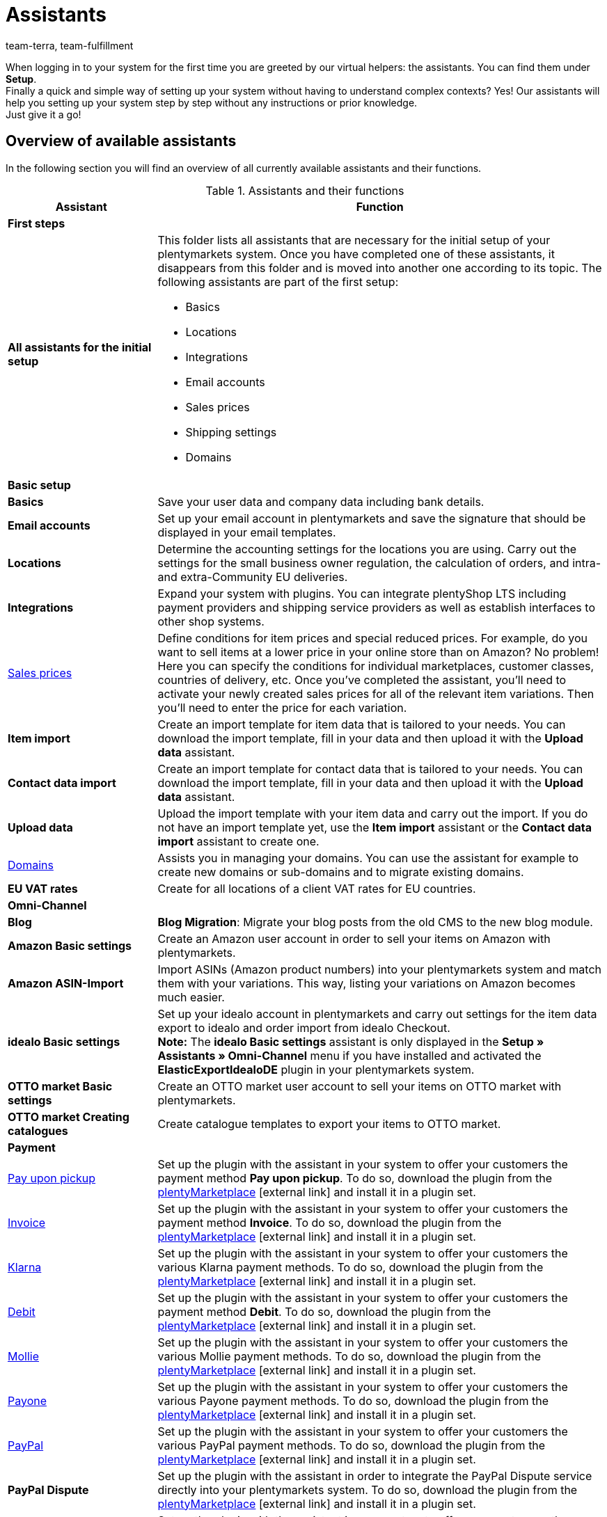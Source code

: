 = Assistants
:keywords: Assistant, wizard, Assistants, wizards, system setup, setting up the system, set up the system, system setup, first steps, initial setup, basic setup, help, tips
:description: Get an overview of our assistants which allow you to quickly set up your system and offer a variety of functions.
:id: GEVYXVL
:author: team-terra, team-fulfillment

When logging in to your system for the first time you are greeted by our virtual helpers: the assistants. You can find them under *Setup*. +
Finally a quick and simple way of setting up your system without having to understand complex contexts? Yes! Our assistants will help you setting up your system step by step without any instructions or prior knowledge. +
Just give it a go! +

[#100]
== Overview of available assistants

In the following section you will find an overview of all currently available assistants and their functions.

[[table-functions-assistants]]
.Assistants and their functions
[cols="1,3"]
|====
|Assistant |Function

2+^| *First steps*

| *All assistants for the initial setup*
a|This folder lists all assistants that are necessary for the initial setup of your plentymarkets system. Once you have completed one of these assistants, it disappears from this folder and is moved into another one according to its topic. The following assistants are part of the first setup: +

* Basics
* Locations
* Integrations
* Email accounts
* Sales prices
* Shipping settings
* Domains

2+^| *Basic setup*

| *Basics*
|Save your user data and company data including bank details.

| *Email accounts*
|Set up your email account in plentymarkets and save the signature that should be displayed in your email templates.

| *Locations*
|Determine the accounting settings for the locations you are using. Carry out the settings for the small business owner regulation, the calculation of orders, and intra- and extra-Community EU deliveries.

| *Integrations*
|Expand your system with plugins. You can integrate plentyShop LTS including payment providers and shipping service providers as well as establish interfaces to other shop systems.

|xref:item:prices.adoc#100[Sales prices]
|Define conditions for item prices and special reduced prices. For example, do you want to sell items at a lower price in your online store than on Amazon? No problem! Here you can specify the conditions for individual marketplaces, customer classes, countries of delivery, etc. Once you’ve completed the assistant, you’ll need to activate your newly created sales prices for all of the relevant item variations. Then you’ll need to enter the price for each variation.

| *Item import*
|Create an import template for item data that is tailored to your needs. You can download the import template, fill in your data and then upload it with the *Upload data* assistant.

| *Contact data import*
|Create an import template for contact data that is tailored to your needs. You can download the import template, fill in your data and then upload it with the *Upload data* assistant.

| *Upload data*
|Upload the import template with your item data and carry out the import. If you do not have an import template yet, use the *Item import* assistant or the *Contact data import* assistant to create one.

|xref:business-decisions:domains.adoc#[Domains]
|Assists you in managing your domains. You can use the assistant for example to create new domains or sub-domains and to migrate existing domains.

| *EU VAT rates*
|Create for all locations of a client VAT rates for EU countries.

2+^| *Omni-Channel*
| *Blog*
| *Blog Migration*: Migrate your blog posts from the old CMS to the new blog module.

| *Amazon Basic settings*
|Create an Amazon user account in order to sell your items on Amazon with plentymarkets.

| *Amazon ASIN-Import*
|Import ASINs (Amazon product numbers) into your plentymarkets system and match them with your variations. This way, listing your variations on Amazon becomes much easier.

| *idealo Basic settings*
|Set up your idealo account in plentymarkets and carry out settings for the item data export to idealo and order import from idealo Checkout. +
*Note:* The *idealo Basic settings* assistant is only displayed in the *Setup » Assistants » Omni-Channel* menu if you have installed and activated the *ElasticExportIdealoDE* plugin in your plentymarkets system.

| *OTTO market Basic settings*
|Create an OTTO market user account to sell your items on OTTO market with plentymarkets.

| *OTTO market Creating catalogues*
|Create catalogue templates to export your items to OTTO market.

2+^| *Payment*

|xref:payment:pay-upon-pickup.adoc#[Pay upon pickup]
|Set up the plugin with the assistant in your system to offer your customers the payment method *Pay upon pickup*. To do so, download the plugin from the link:https://marketplace.plentymarkets.com/en/payuponpickup_4757[plentyMarketplace^]{nbsp}icon:external-link[] and install it in a plugin set.

|xref:payment:invoice.adoc#[Invoice]
|Set up the plugin with the assistant in your system to offer your customers the payment method *Invoice*. To do so, download the plugin from the link:https://marketplace.plentymarkets.com/en/invoice_4760[plentyMarketplace^]{nbsp}icon:external-link[] and install it in a plugin set.

|xref:payment:klarna.adoc#[Klarna]
|Set up the plugin with the assistant in your system to offer your customers the various Klarna payment methods. To do so, download the plugin from the link:https://marketplace.plentymarkets.com/en/klarna_6731[plentyMarketplace^]{nbsp}icon:external-link[] and install it in a plugin set.

| xref:payment:debit.adoc#[Debit]
|Set up the plugin with the assistant in your system to offer your customers the payment method *Debit*. To do so, download the plugin from the link:https://marketplace.plentymarkets.com/en/debit_6362[plentyMarketplace^]{nbsp}icon:external-link[] and install it in a plugin set.

|xref:payment:mollie.adoc#[Mollie]
|Set up the plugin with the assistant in your system to offer your customers the various Mollie payment methods. To do so, download the plugin from the link:https://marketplace.plentymarkets.com/en/mollie_6272[plentyMarketplace^]{nbsp}icon:external-link[] and install it in a plugin set.

| xref:payment:payone.adoc#[Payone]
|Set up the plugin with the assistant in your system to offer your customers the various Payone payment methods. To do so, download the plugin from the link:https://marketplace.plentymarkets.com/en/payone_5434[plentyMarketplace^]{nbsp}icon:external-link[] and install it in a plugin set.

| xref:payment:paypal.adoc#[PayPal]
|Set up the plugin with the assistant in your system to offer your customers the various PayPal payment methods. To do so, download the plugin from the link:https://marketplace.plentymarkets.com/en/paypal_4690[plentyMarketplace^]{nbsp}icon:external-link[] and install it in a plugin set.

| *PayPal Dispute*
|Set up the plugin with the assistant in order to integrate the PayPal Dispute service directly into your plentymarkets system. To do so, download the plugin from the link:https://marketplace.plentymarkets.com/en/paypaldispute_6582[plentyMarketplace^]{nbsp}icon:external-link[] and install it in a plugin set.

|xref:payment:cash-in-advance.adoc#[Cash in advance]
|Set up the plugin with the assistant in your system to offer your customers the payment method *Cash in advance*. To do so, download the plugin from the link:https://marketplace.plentymarkets.com/en/prepayment_4758[plentyMarketplace^]{nbsp}icon:external-link[] and install it in a plugin set.

| *plentyPOS payment methods*
|Set up the plugin with the assistant in your system to activate the default payment methods required for plentyPOS and to rename those payment methods if needed. To do so, download the plugin from the link:https://marketplace.plentymarkets.com/en/pospaymentmethodrenaming_6813[plentyMarketplace^]{nbsp}icon:external-link[] and install it in a plugin set.

2+^| *Integration*

| *Shipping settings*
|Carry out different settings for shipping service providers and shipping costs.

| *DHL DE and AT*
|Set up DHL Shipping (Versenden) in your system for shipping from Germany and Austria. The plugin must be installed in a plugin set. Buy the plugin on link:https://marketplace.plentymarkets.com/en/dhlshipping_4871[plentyMarketplace^]{nbsp}icon:external-link[] and install it in a plugin set. Alternatively, complete the *Integrations* assistant to automatically install the plugin.

| *DHL Retoure Online*
|Set up DHL Retoure Online in your system and generate return labels for orders with various countries of delivery. Buy the plugin on link:https://marketplace.plentymarkets.com/en/dhlretoureonline_6714[plentyMarketplace^]{nbsp}icon:external-link[] and install it in a plugin set.

| *DPD Shipping Services DE*
|Set up DPD Shipping Services in your system for shipping from Germany. Buy the plugin on link:https://marketplace.plentymarkets.com/en/dpdshippingservices_6320[plentyMarketplace^]{nbsp}icon:external-link[] and install it in a plugin set. Alternatively, complete the *Integrations* assistant to automatically install the plugin.


| *DHL Preferred Delivery*
|Set up the DHL Preferred Delivery services in your plentyShop for shipping from Germany. Buy the plugin on link:https://marketplace.plentymarkets.com/en/dhlwunschpaket_5435[plentyMarketplace^]{nbsp}icon:external-link[] and install it in a plugin set. Alternatively, complete the *Integrations* assistant to automatically install the plugin.


|====

[#200]
== Handling of assistants

In the following, you will find some information and tips on how to handle the assistants.

[#300]
=== Navigating in the assistant

Once you have completed a step, the *Next* button brings you to the next step.
However, it is also possible to access the next step via the side navigation. Steps that have already been completed are highlighted in green in the navigation bar and you can jump back and forth between them.

[#400]
=== Carrying out changes in the assistant

If you want to carry out changes in an assistant, it depends on whether they affect the following steps.
If your changes do not affect following steps, you can immediately return to the summary and directly finalise the assistant.
However, if you carry out changes that affect settings of following steps, you have to click through all following steps once again, as otherwise errors may occur.

[#500]
=== Summary at end of assistant

On the last page of the assistant you will find a summary. Here, you can take a look at all settings that have been carried out in the different steps.
If you reopen an assistant that has already been finalised, you get directly to the summary so you can find the setting that you want to edit with just one click.
